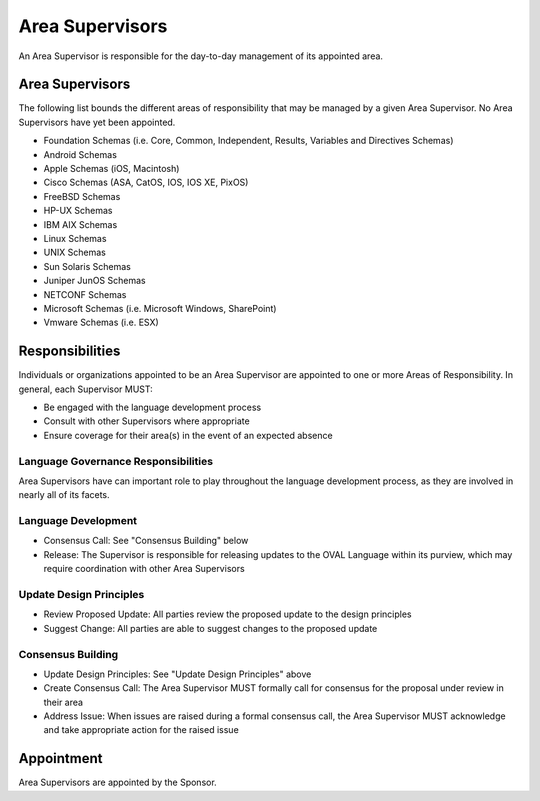 .. _area-supervisors:

Area Supervisors
=====================

An Area Supervisor is responsible for the day-to-day management of its appointed area.

Area Supervisors
----------------

The following list bounds the different areas of responsibility that may be managed by a given Area Supervisor. No Area Supervisors have yet been appointed.

- Foundation Schemas (i.e. Core, Common, Independent, Results, Variables and Directives Schemas)
- Android Schemas
- Apple Schemas (iOS, Macintosh)
- Cisco Schemas (ASA, CatOS, IOS, IOS XE, PixOS)
- FreeBSD Schemas
- HP-UX Schemas
- IBM AIX Schemas
- Linux Schemas
- UNIX Schemas
- Sun Solaris Schemas
- Juniper JunOS Schemas
- NETCONF Schemas
- Microsoft Schemas (i.e. Microsoft Windows, SharePoint)
- Vmware Schemas (i.e. ESX)

Responsibilities
----------------

Individuals or organizations appointed to be an Area Supervisor are appointed to one or more Areas of Responsibility. In general, each Supervisor MUST:

* Be engaged with the language development process
* Consult with other Supervisors where appropriate
* Ensure coverage for their area(s) in the event of an expected absence

Language Governance Responsibilities
^^^^^^^^^^^^^^^^^^^^^^^^^^^^^^^^^^^^
Area Supervisors have can important role to play throughout the language development process, as they are involved in nearly all of its facets.

Language Development
^^^^^^^^^^^^^^^^^^^^

* Consensus Call: See "Consensus Building" below
* Release: The Supervisor is responsible for releasing updates to the OVAL Language within its purview, which may require coordination with other Area Supervisors

Update Design Principles
^^^^^^^^^^^^^^^^^^^^^^^^

* Review Proposed Update: All parties review the proposed update to the design principles
* Suggest Change: All parties are able to suggest changes to the proposed update


Consensus Building
^^^^^^^^^^^^^^^^^^

* Update Design Principles: See "Update Design Principles" above
* Create Consensus Call: The Area Supervisor MUST formally call for consensus for the proposal under review in their area
* Address Issue: When issues are raised during a formal consensus call, the Area Supervisor MUST acknowledge and take appropriate action for the raised issue

Appointment
-----------

Area Supervisors are appointed by the Sponsor.
